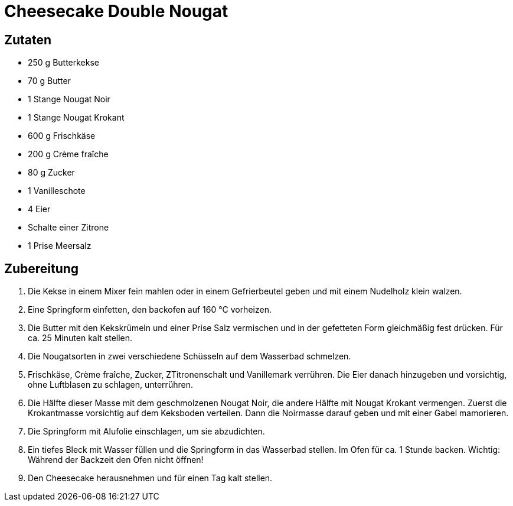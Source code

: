 = Cheesecake Double Nougat

== Zutaten

* 250 g Butterkekse
* 70 g Butter
* 1 Stange Nougat Noir
* 1 Stange Nougat Krokant
* 600 g Frischkäse
* 200 g Crème fraîche
* 80 g Zucker
* 1 Vanilleschote
* 4 Eier
* Schalte einer Zitrone
* 1 Prise Meersalz

== Zubereitung

. Die Kekse in einem Mixer fein mahlen oder in einem Gefrierbeutel geben und mit einem Nudelholz klein walzen.
. Eine Springform einfetten, den backofen auf 160 °C vorheizen.
. Die Butter mit den Kekskrümeln und einer Prise Salz vermischen und in der gefetteten Form gleichmäßig fest drücken.
Für ca. 25 Minuten kalt stellen.
. Die Nougatsorten in zwei verschiedene Schüsseln auf dem Wasserbad schmelzen.
. Frischkäse, Crème fraîche, Zucker, ZTitronenschalt und Vanillemark verrühren.
Die Eier danach hinzugeben und vorsichtig, ohne Luftblasen zu schlagen, unterrühren.
. Die Hälfte dieser Masse mit dem geschmolzenen Nougat Noir, die andere Hälfte mit Nougat Krokant vermengen.
Zuerst die Krokantmasse vorsichtig auf dem Keksboden verteilen. 
Dann die Noirmasse darauf geben und mit einer Gabel mamorieren.
. Die Springform mit Alufolie einschlagen, um sie abzudichten.
. Ein tiefes Bleck mit Wasser füllen und die Springform in das Wasserbad stellen.
Im Ofen für ca. 1 Stunde backen.
Wichtig: Während der Backzeit den Ofen nicht öffnen!
. Den Cheesecake herausnehmen und für einen Tag kalt stellen.